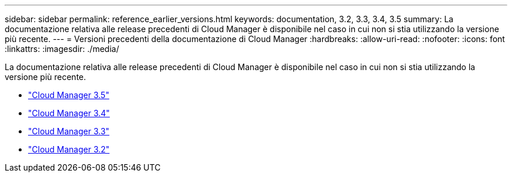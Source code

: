 ---
sidebar: sidebar 
permalink: reference_earlier_versions.html 
keywords: documentation, 3.2, 3.3, 3.4, 3.5 
summary: La documentazione relativa alle release precedenti di Cloud Manager è disponibile nel caso in cui non si stia utilizzando la versione più recente. 
---
= Versioni precedenti della documentazione di Cloud Manager
:hardbreaks:
:allow-uri-read: 
:nofooter: 
:icons: font
:linkattrs: 
:imagesdir: ./media/


[role="lead"]
La documentazione relativa alle release precedenti di Cloud Manager è disponibile nel caso in cui non si stia utilizzando la versione più recente.

* https://docs.netapp.com/us-en/occm35/["Cloud Manager 3.5"^]
* https://docs.netapp.com/us-en/occm34/["Cloud Manager 3.4"^]
* https://mysupport.netapp.com/documentation/docweb/index.html?productID=62509["Cloud Manager 3.3"^]
* https://mysupport.netapp.com/documentation/docweb/index.html?productID=62391["Cloud Manager 3.2"^]

